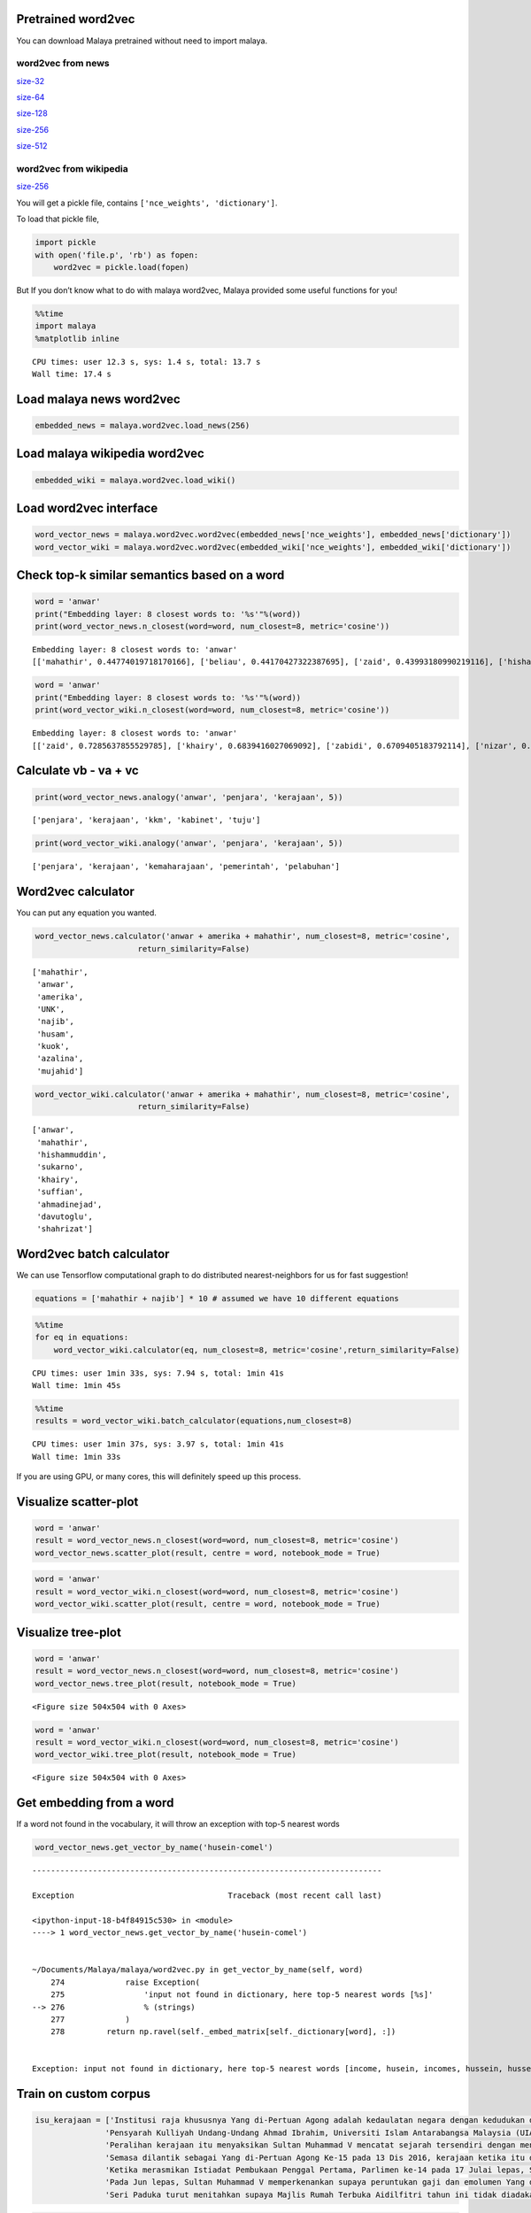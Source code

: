 
Pretrained word2vec
-------------------

You can download Malaya pretrained without need to import malaya.

word2vec from news
^^^^^^^^^^^^^^^^^^

`size-32 <https://s3-ap-southeast-1.amazonaws.com/huseinhouse-storage/v7/word2vec/word2vec-32.p>`__

`size-64 <https://s3-ap-southeast-1.amazonaws.com/huseinhouse-storage/v7/word2vec/word2vec-64.p>`__

`size-128 <https://s3-ap-southeast-1.amazonaws.com/huseinhouse-storage/v7/word2vec/word2vec-128.p>`__

`size-256 <https://s3-ap-southeast-1.amazonaws.com/huseinhouse-storage/v7/word2vec/word2vec-256.p>`__

`size-512 <https://s3-ap-southeast-1.amazonaws.com/huseinhouse-storage/v7/word2vec/word2vec-512.p>`__

word2vec from wikipedia
^^^^^^^^^^^^^^^^^^^^^^^

`size-256 <https://s3-ap-southeast-1.amazonaws.com/huseinhouse-storage/v13/word2vec/word2vec-wiki-nce-256.p>`__

You will get a pickle file, contains ``['nce_weights', 'dictionary']``.

To load that pickle file,

.. code:: python

   import pickle
   with open('file.p', 'rb') as fopen:
       word2vec = pickle.load(fopen)

But If you don’t know what to do with malaya word2vec, Malaya provided
some useful functions for you!

.. code:: python

    %%time
    import malaya
    %matplotlib inline


.. parsed-literal::

    CPU times: user 12.3 s, sys: 1.4 s, total: 13.7 s
    Wall time: 17.4 s


Load malaya news word2vec
-------------------------

.. code:: python

    embedded_news = malaya.word2vec.load_news(256)

Load malaya wikipedia word2vec
------------------------------

.. code:: python

    embedded_wiki = malaya.word2vec.load_wiki()

Load word2vec interface
-----------------------

.. code:: python

    word_vector_news = malaya.word2vec.word2vec(embedded_news['nce_weights'], embedded_news['dictionary'])
    word_vector_wiki = malaya.word2vec.word2vec(embedded_wiki['nce_weights'], embedded_wiki['dictionary'])

Check top-k similar semantics based on a word
---------------------------------------------

.. code:: python

    word = 'anwar'
    print("Embedding layer: 8 closest words to: '%s'"%(word))
    print(word_vector_news.n_closest(word=word, num_closest=8, metric='cosine'))


.. parsed-literal::

    Embedding layer: 8 closest words to: 'anwar'
    [['mahathir', 0.44774019718170166], ['beliau', 0.44170427322387695], ['zaid', 0.43993180990219116], ['hishammuddin', 0.4343132972717285], ['kuok', 0.43307822942733765], ['husam', 0.43213725090026855], ['anifah', 0.4307258129119873], ['pesakit', 0.4262162446975708]]


.. code:: python

    word = 'anwar'
    print("Embedding layer: 8 closest words to: '%s'"%(word))
    print(word_vector_wiki.n_closest(word=word, num_closest=8, metric='cosine'))


.. parsed-literal::

    Embedding layer: 8 closest words to: 'anwar'
    [['zaid', 0.7285637855529785], ['khairy', 0.6839416027069092], ['zabidi', 0.6709405183792114], ['nizar', 0.6695379018783569], ['harussani', 0.6595045328140259], ['shahidan', 0.6565827131271362], ['azalina', 0.6541041135787964], ['shahrizat', 0.6538639068603516]]


Calculate vb - va + vc
----------------------

.. code:: python

    print(word_vector_news.analogy('anwar', 'penjara', 'kerajaan', 5))


.. parsed-literal::

    ['penjara', 'kerajaan', 'kkm', 'kabinet', 'tuju']


.. code:: python

    print(word_vector_wiki.analogy('anwar', 'penjara', 'kerajaan', 5))


.. parsed-literal::

    ['penjara', 'kerajaan', 'kemaharajaan', 'pemerintah', 'pelabuhan']


Word2vec calculator
-------------------

You can put any equation you wanted.

.. code:: python

    word_vector_news.calculator('anwar + amerika + mahathir', num_closest=8, metric='cosine',
                          return_similarity=False)




.. parsed-literal::

    ['mahathir',
     'anwar',
     'amerika',
     'UNK',
     'najib',
     'husam',
     'kuok',
     'azalina',
     'mujahid']



.. code:: python

    word_vector_wiki.calculator('anwar + amerika + mahathir', num_closest=8, metric='cosine',
                          return_similarity=False)




.. parsed-literal::

    ['anwar',
     'mahathir',
     'hishammuddin',
     'sukarno',
     'khairy',
     'suffian',
     'ahmadinejad',
     'davutoglu',
     'shahrizat']



Word2vec batch calculator
-------------------------

We can use Tensorflow computational graph to do distributed
nearest-neighbors for us for fast suggestion!

.. code:: python

    equations = ['mahathir + najib'] * 10 # assumed we have 10 different equations

.. code:: python

    %%time
    for eq in equations:
        word_vector_wiki.calculator(eq, num_closest=8, metric='cosine',return_similarity=False)


.. parsed-literal::

    CPU times: user 1min 33s, sys: 7.94 s, total: 1min 41s
    Wall time: 1min 45s


.. code:: python

    %%time
    results = word_vector_wiki.batch_calculator(equations,num_closest=8)


.. parsed-literal::

    CPU times: user 1min 37s, sys: 3.97 s, total: 1min 41s
    Wall time: 1min 33s


If you are using GPU, or many cores, this will definitely speed up this
process.

Visualize scatter-plot
----------------------

.. code:: python

    word = 'anwar'
    result = word_vector_news.n_closest(word=word, num_closest=8, metric='cosine')
    word_vector_news.scatter_plot(result, centre = word, notebook_mode = True)



.. image:: load-word2vec_files/load-word2vec_24_0.png


.. code:: python

    word = 'anwar'
    result = word_vector_wiki.n_closest(word=word, num_closest=8, metric='cosine')
    word_vector_wiki.scatter_plot(result, centre = word, notebook_mode = True)



.. image:: load-word2vec_files/load-word2vec_25_0.png


Visualize tree-plot
-------------------

.. code:: python

    word = 'anwar'
    result = word_vector_news.n_closest(word=word, num_closest=8, metric='cosine')
    word_vector_news.tree_plot(result, notebook_mode = True)



.. parsed-literal::

    <Figure size 504x504 with 0 Axes>



.. image:: load-word2vec_files/load-word2vec_27_1.png


.. code:: python

    word = 'anwar'
    result = word_vector_wiki.n_closest(word=word, num_closest=8, metric='cosine')
    word_vector_wiki.tree_plot(result, notebook_mode = True)



.. parsed-literal::

    <Figure size 504x504 with 0 Axes>



.. image:: load-word2vec_files/load-word2vec_28_1.png


Get embedding from a word
-------------------------

If a word not found in the vocabulary, it will throw an exception with
top-5 nearest words

.. code:: python

    word_vector_news.get_vector_by_name('husein-comel')


::


    ---------------------------------------------------------------------------

    Exception                                 Traceback (most recent call last)

    <ipython-input-18-b4f84915c530> in <module>
    ----> 1 word_vector_news.get_vector_by_name('husein-comel')


    ~/Documents/Malaya/malaya/word2vec.py in get_vector_by_name(self, word)
        274             raise Exception(
        275                 'input not found in dictionary, here top-5 nearest words [%s]'
    --> 276                 % (strings)
        277             )
        278         return np.ravel(self._embed_matrix[self._dictionary[word], :])


    Exception: input not found in dictionary, here top-5 nearest words [income, husein, incomes, hussein, husseiny]


Train on custom corpus
----------------------

.. code:: python

    isu_kerajaan = ['Institusi raja khususnya Yang di-Pertuan Agong adalah kedaulatan negara dengan kedudukan dan peranannya termaktub dalam Perlembagaan Persekutuan yang perlu disokong dan didukung oleh kerajaan serta rakyat.',
                   'Pensyarah Kulliyah Undang-Undang Ahmad Ibrahim, Universiti Islam Antarabangsa Malaysia (UIAM) Prof Madya Dr Shamrahayu Ab Aziz berkata perubahan kerajaan, susulan kemenangan Pakatan Harapan pada Pilihan Raya Umum Ke-14 pada Mei lepas, tidak memberi kesan dari segi peranan, fungsi dan kedudukan Yang di-Pertuan Agong.',
                   'Peralihan kerajaan itu menyaksikan Sultan Muhammad V mencatat sejarah tersendiri dengan menjadi Yang di-Pertuan Agong Malaysia yang pertama memerintah dalam era dua kerajaan berbeza.',
                   'Semasa dilantik sebagai Yang di-Pertuan Agong Ke-15 pada 13 Dis 2016, kerajaan ketika itu diterajui oleh Barisan Nasional dan pada 10 Mei lepas, kepimpinan negara diambil alih oleh Pakatan Harapan yang memenangi Pilihan Raya Umum Ke-14.',
                   'Ketika merasmikan Istiadat Pembukaan Penggal Pertama, Parlimen ke-14 pada 17 Julai lepas, Seri Paduka bertitah mengalu-alukan pendekatan kerajaan Pakatan Harapan dalam menegakkan ketelusan terutamanya dengan mendedahkan kedudukan kewangan negara yang sebenar serta mengkaji semula perbelanjaan, kos projek dan mengurus kewangan secara berhemat bagi menangani kos sara hidup.',
                   'Pada Jun lepas, Sultan Muhammad V memperkenankan supaya peruntukan gaji dan emolumen Yang di-Pertuan Agong dikurangkan sebanyak 10 peratus sepanjang pemerintahan sehingga 2021 berikutan keprihatinan Seri Paduka terhadap tahap hutang dan keadaan ekonomi negara.',
                   'Seri Paduka turut menitahkan supaya Majlis Rumah Terbuka Aidilfitri tahun ini tidak diadakan di Istana Negara dengan peruntukan majlis itu digunakan bagi membantu golongan yang kurang bernasib baik.']

.. code:: python

    embed_weights, nce_weights, dictionary = malaya.word2vec.train(isu_kerajaan)


.. parsed-literal::

    WARNING:tensorflow:From /usr/local/lib/python3.6/site-packages/tensorflow/python/ops/nn_impl.py:1124: sparse_to_dense (from tensorflow.python.ops.sparse_ops) is deprecated and will be removed in a future version.
    Instructions for updating:
    Create a `tf.sparse.SparseTensor` and use `tf.sparse.to_dense` instead.


.. parsed-literal::

    train minibatch loop: 100%|██████████| 8/8 [00:00<00:00, 50.52it/s, cost=34.2]
    test minibatch loop: 100%|██████████| 1/1 [00:00<00:00, 32.09it/s, cost=32.2]
    train minibatch loop:   0%|          | 0/8 [00:00<?, ?it/s]

.. parsed-literal::

    model built, vocab size 157, document length 239


.. parsed-literal::

    train minibatch loop: 100%|██████████| 8/8 [00:00<00:00, 94.68it/s, cost=24.4]
    test minibatch loop: 100%|██████████| 1/1 [00:00<00:00, 73.38it/s, cost=32.6]
    train minibatch loop: 100%|██████████| 8/8 [00:00<00:00, 134.42it/s, cost=20.9]
    test minibatch loop: 100%|██████████| 1/1 [00:00<00:00, 182.89it/s, cost=27.3]
    train minibatch loop: 100%|██████████| 8/8 [00:00<00:00, 127.46it/s, cost=17.3]
    test minibatch loop: 100%|██████████| 1/1 [00:00<00:00, 150.10it/s, cost=18.2]
    train minibatch loop: 100%|██████████| 8/8 [00:00<00:00, 121.68it/s, cost=12.8]
    test minibatch loop: 100%|██████████| 1/1 [00:00<00:00, 206.28it/s, cost=18.1]
    train minibatch loop: 100%|██████████| 8/8 [00:00<00:00, 117.78it/s, cost=10.6]
    test minibatch loop: 100%|██████████| 1/1 [00:00<00:00, 166.86it/s, cost=14.5]
    train minibatch loop: 100%|██████████| 8/8 [00:00<00:00, 122.66it/s, cost=16.4]
    test minibatch loop: 100%|██████████| 1/1 [00:00<00:00, 187.30it/s, cost=10.4]
    train minibatch loop: 100%|██████████| 8/8 [00:00<00:00, 127.19it/s, cost=7.13]
    test minibatch loop: 100%|██████████| 1/1 [00:00<00:00, 149.36it/s, cost=8.71]
    train minibatch loop: 100%|██████████| 8/8 [00:00<00:00, 122.17it/s, cost=10.3]
    test minibatch loop: 100%|██████████| 1/1 [00:00<00:00, 137.93it/s, cost=9.22]
    train minibatch loop: 100%|██████████| 8/8 [00:00<00:00, 129.00it/s, cost=3.6]
    test minibatch loop: 100%|██████████| 1/1 [00:00<00:00, 178.41it/s, cost=3.66]


.. code:: python

    trained_word2vec = malaya.word2vec.word2vec(nce_weights, dictionary)

.. code:: python

    word = 'paduka'
    print("Embedding layer: 8 closest words to: '%s'"%(word))
    print(trained_word2vec.n_closest(word=word, num_closest=8, metric='cosine'))


.. parsed-literal::

    Embedding layer: 8 closest words to: 'paduka'
    [['END', 0.5256875157356262], ['pertama', 0.5140138864517212], ['seri', 0.5062881708145142], ['UNK', 0.5018792748451233], ['ketika', 0.4974247217178345], ['itu', 0.48950374126434326], ['berbeza', 0.4858505129814148], ['START', 0.4850046634674072]]
